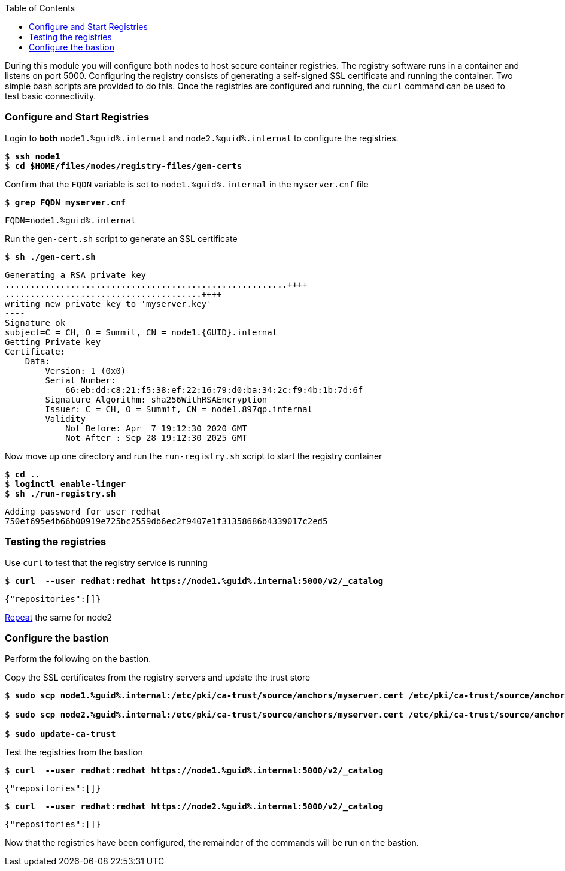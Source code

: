 :GUID: %guid%
:markup-in-source: verbatim,attributes,quotes
:toc:

During this module you will configure both nodes to host secure container registries.
The registry software runs in a container and listens on port 5000. Configuring the 
registry consists of generating a self-signed SSL certificate and running the 
container. Two simple bash scripts are provided to do this. Once the registries are
configured and running, the `curl` command can be used to test basic connectivity.

[[anchor-1]]
=== Configure and Start Registries

.Login to *both* `node1.{GUID}.internal` and `node2.{GUID}.internal` to configure the registries.
--
[source,subs="{markup-in-source}"]
----
$ *ssh node1*
$ *cd $HOME/files/nodes/registry-files/gen-certs*
----
--

.Confirm that the `FQDN` variable is set to `node1.{GUID}.internal` in the `myserver.cnf` file
--
[source,subs="{markup-in-source}"]
----
$ *grep FQDN myserver.cnf*
----
[source,subs="{markup-in-source}"]
----
FQDN=node1.{GUID}.internal
----
--

.Run the `gen-cert.sh` script to generate an SSL certificate
--
[source,subs="{markup-in-source}"]
----
$ *sh ./gen-cert.sh*
----
-----
Generating a RSA private key
........................................................++++
.......................................++++
writing new private key to 'myserver.key'
----
Signature ok
subject=C = CH, O = Summit, CN = node1.{GUID}.internal
Getting Private key
Certificate:
    Data:
        Version: 1 (0x0)
        Serial Number:
            66:eb:dd:c8:21:f5:38:ef:22:16:79:d0:ba:34:2c:f9:4b:1b:7d:6f
        Signature Algorithm: sha256WithRSAEncryption
        Issuer: C = CH, O = Summit, CN = node1.897qp.internal
        Validity
            Not Before: Apr  7 19:12:30 2020 GMT
            Not After : Sep 28 19:12:30 2025 GMT
-----
--

.Now move up one directory and run the `run-registry.sh` script to start the registry container
--
[source,subs="{markup-in-source}"]
----
$ *cd ..*
$ *loginctl enable-linger*
$ *sh ./run-registry.sh*
----
----
Adding password for user redhat
750ef695e4b66b00919e725bc2559db6ec2f9407e1f31358686b4339017c2ed5
----
--

=== Testing the registries

.Use `curl` to test that the registry service is running
--
[source,subs="{markup-in-source}"]
----
$ *curl  --user redhat:redhat https://node1.{GUID}.internal:5000/v2/_catalog*
----
----
{"repositories":[]}
----
--

<<anchor-1,Repeat>> the same for node2

=== Configure the bastion

Perform the following on the bastion.

.Copy the SSL certificates from the registry servers and update the trust store
--
[source,subs="{markup-in-source}"]
----
$ *sudo scp node1.{GUID}.internal:/etc/pki/ca-trust/source/anchors/myserver.cert /etc/pki/ca-trust/source/anchors/node1.cert*

$ *sudo scp node2.{GUID}.internal:/etc/pki/ca-trust/source/anchors/myserver.cert /etc/pki/ca-trust/source/anchors/node2.cert*

$ *sudo update-ca-trust*
----
--

.Test the registries from the bastion
--
[source,subs="{markup-in-source}"]
----
$ *curl  --user redhat:redhat https://node1.{GUID}.internal:5000/v2/_catalog*
----
----
{"repositories":[]}
----
[source,subs="{markup-in-source}"]
----
$ *curl  --user redhat:redhat https://node2.{GUID}.internal:5000/v2/_catalog*
----
----
{"repositories":[]}
----
--

Now that the registries have been configured, the remainder of the commands will be run on the bastion.

